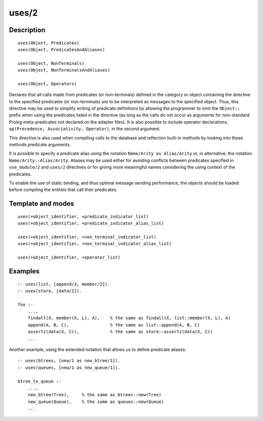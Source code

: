 ..
   This file is part of Logtalk <https://logtalk.org/>  
   Copyright 1998-2018 Paulo Moura <pmoura@logtalk.org>

   Licensed under the Apache License, Version 2.0 (the "License");
   you may not use this file except in compliance with the License.
   You may obtain a copy of the License at

       http://www.apache.org/licenses/LICENSE-2.0

   Unless required by applicable law or agreed to in writing, software
   distributed under the License is distributed on an "AS IS" BASIS,
   WITHOUT WARRANTIES OR CONDITIONS OF ANY KIND, either express or implied.
   See the License for the specific language governing permissions and
   limitations under the License.


.. index:: uses/2
.. _directives_uses_2:

uses/2
======

Description
-----------

::

   uses(Object, Predicates)
   uses(Object, PredicatesAndAliases)

   uses(Object, NonTerminals)
   uses(Object, NonTerminalsAndAliases)

   uses(Object, Operators)

Declares that all calls made from predicates (or non-terminals) defined
in the category or object containing the directive to the specified
predicates (or non-terminals) are to be interpreted as messages to the
specified object. Thus, this directive may be used to simplify writing
of predicate definitions by allowing the programmer to omit the
``Object::`` prefix when using the predicates listed in the directive
(as long as the calls do not occur as arguments for non-standard Prolog
meta-predicates not declared on the adapter files). It is also possible
to include operator declarations,
``op(Precedence, Associativity, Operator)``, in the second argument.

This directive is also used when compiling calls to the database and
reflection built-in methods by looking into these methods predicate
arguments.

It is possible to specify a predicate alias using the notation
``Name/Arity as Alias/Arity`` or, in alternative, the notation
``Name/Arity::Alias/Arity``. Aliases may be used either for avoiding
conflicts between predicates specified in ``use_module/2`` and
``uses/2`` directives or for giving more meaningful names considering
the using context of the predicates.

To enable the use of static binding, and thus optimal message sending
performance, the objects should be loaded before compiling the entities
that call their predicates.

Template and modes
------------------

::

   uses(+object_identifier, +predicate_indicator_list)
   uses(+object_identifier, +predicate_indicator_alias_list)

   uses(+object_identifier, +non_terminal_indicator_list)
   uses(+object_identifier, +non_terminal_indicator_alias_list)

   uses(+object_identifier, +operator_list)

Examples
--------

::

   :- uses(list, [append/3, member/2]).
   :- uses(store, [data/2]).

   foo :-
       ...,
       findall(X, member(X, L), A),    % the same as findall(X, list::member(X, L), A)
       append(A, B, C),                % the same as list::append(A, B, C)
       assertz(data(X, C)),            % the same as store::assertz(data(X, C))
       ...

Another example, using the extended notation that allows us to define
predicate aliases:

::

   :- uses(btrees, [new/1 as new_btree/1]).
   :- uses(queues, [new/1 as new_queue/1]).

   btree_to_queue :-
       ...,
       new_btree(Tree),     % the same as btrees::new(Tree)
       new_queue(Queue),    % the same as queues::new(Queue)
       ...

.. seealso::

   :ref:`directives_use_module_2`
